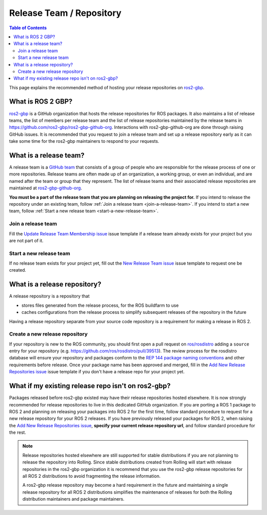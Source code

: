 Release Team / Repository
=========================

.. contents:: Table of Contents
   :depth: 2
   :local:

This page explains the recommended method of hosting your release repositories on `ros2-gbp <https://github.com/ros2-gbp>`_.

What is ROS 2 GBP?
------------------

`ros2-gbp <https://github.com/ros2-gbp>`_ is a GitHub organization that hosts the release repositories for ROS packages.
It also maintains a list of release teams, the list of members per release team and the list of release repositories maintained by the release teams in https://github.com/ros2-gbp/ros2-gbp-github-org.
Interactions with ros2-gbp-github-org are done through raising GitHub issues.
It is recommended that you request to join a release team and set up a release repository early as it can take some time for the ros2-gbp maintainers to respond to your requests.

.. _what-is-a-release-team:

What is a release team?
-----------------------

A release team is a `GitHub team <https://docs.github.com/en/organizations/organizing-members-into-teams/about-teams>`_ that consists of a group of people who are responsible for the release process of one or more repositories.
Release teams are often made up of an organization, a working group, or even an individual, and are named after the team or group that they represent.
The list of release teams and their associated release repositories are maintained at `ros2-gbp-github-org <https://github.com/ros2-gbp/ros2-gbp-github-org>`_.

**You must be a part of the release team that you are planning on releasing the project for.**
If you intend to release the repository under an existing team, follow :ref:`Join a release team <join-a-release-team>`.
If you intend to start a new team, follow :ref:`Start a new release team <start-a-new-release-team>`.

.. _join-a-release-team:

Join a release team
^^^^^^^^^^^^^^^^^^^

Fill the `Update Release Team Membership issue <https://github.com/ros2-gbp/ros2-gbp-github-org/issues/new?assignees=&labels=&template=update_release_team_membership.md&title=Update+release+team+membership>`_ issue template
if a release team already exists for your project but you are not part of it.

.. _start-a-new-release-team:

Start a new release team
^^^^^^^^^^^^^^^^^^^^^^^^

If no release team exists for your project yet, fill out the `New Release Team issue <https://github.com/ros2-gbp/ros2-gbp-github-org/issues/new?assignees=&labels=&template=new_release_team.md&title=Add+release+team>`_ issue template to request one be created.

.. _what-is-a-release-repository:

What is a release repository?
-----------------------------

A release repository is a repository that

* stores files generated from the release process, for the ROS buildfarm to use
* caches configurations from the release process to simplify subsequent releases of the repository in the future

Having a release repository separate from your source code repository is a requirement for making a release in ROS 2.

.. _create-a-new-release-repository:

Create a new release repository
^^^^^^^^^^^^^^^^^^^^^^^^^^^^^^^

If your repository is new to the ROS community, you should first open a pull request on `ros/rosdistro <https://github.com/ros/rosdistro>`_ adding a ``source`` entry for your repository (e.g. https://github.com/ros/rosdistro/pull/39513).
The review process for the rosdistro database will ensure your repository and packages conform to the `REP 144 package naming conventions <https://www.ros.org/reps/rep-0144.html>`_ and other requirements before release.
Once your package name has been approved and merged, fill in the `Add New Release Repositories issue <https://github.com/ros2-gbp/ros2-gbp-github-org/issues/new?assignees=&labels=&template=new_release_repository.md&title=Add+new+release+repositories>`_ issue template
if you don't have a release repo for your project yet.

What if my existing release repo isn't on ros2-gbp?
---------------------------------------------------

Packages released before ros2-gbp existed may have their release repositories hosted elsewhere.
It is now strongly recommended for release repositories to live in this dedicated GitHub organization.
If you are porting a ROS 1 package to ROS 2 and planning on releasing your packages into ROS 2 for the first time, follow standard procedure to request for a new release repository for your ROS 2 releases.
If you have previously released your packages for ROS 2, when raising the `Add New Release Repositories issue <https://github.com/ros2-gbp/ros2-gbp-github-org/issues/new?assignees=&labels=&template=new_release_repository.md&title=Add+new+release+repositories>`_, **specify your current release repository url**, and follow standard procedure for the rest.

.. note::

   Release repositories hosted elsewhere are still supported for stable distributions if you are not planning to release the repository into Rolling.
   Since stable distributions created from Rolling will start with release repositories in the ros2-gbp organization it is recommend that you use the ros2-gbp release repositories for all ROS 2 distributions to avoid fragmenting the release information.

   A ros2-gbp release repository may become a hard requirement in the future and maintaining a single release repository for all ROS 2 distributions simplifies the maintenance of releases for both the Rolling distribution maintainers and package maintainers.
